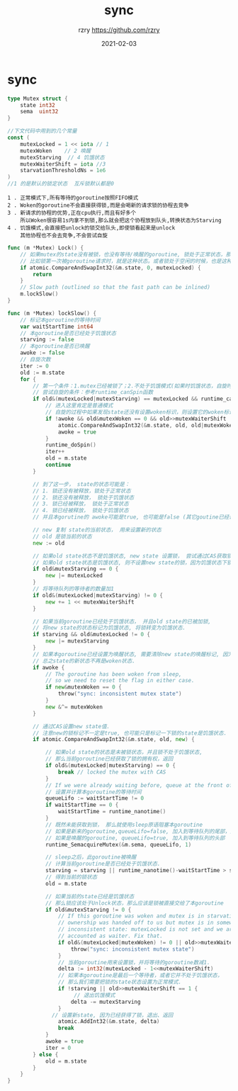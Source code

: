 #+TITLE:     sync
#+AUTHOR:    rzry https://github.com/rzry
#+EMAIL:     rzry36008@ccie.lol
#+DATE:      2021-02-03
#+LANGUAGE:  en
* sync
  #+begin_src go
type Mutex struct {
    state int32  
    sema  uint32
}

//下文代码中用到的几个常量
const (
    mutexLocked = 1 << iota // 1 
    mutexWoken    // 2 唤醒
    mutexStarving  // 4 饥饿状态
    mutexWaiterShift = iota //3 
    starvationThresholdNs = 1e6
)
//1 的是默认的锁定状态  互斥锁默认都是0
  #+end_src

  #+begin_src 
  1 . 正常模式下,所有等待的goroutine按照FIFO模式
  2 . Woken的goroutine不会直接获得锁,而是会喝新的请求锁的协程去竞争
  3 . 新请求的协程的优势,正在cpu执行,而且有好多个
      所以Woken很容易1s内拿不到锁,那么就会把这个协程放到队头,转换状态为Starving
  4 . 饥饿模式,会直接把unlock的锁交给队头,即使锁看起来是unlock
      其他协程也不会去竞争,不会尝试自旋
  #+end_src
  #+begin_src go
func (m *Mutex) Lock() {
    // 如果mutex的state没有被锁，也没有等待/唤醒的goroutine, 锁处于正常状态，那么获得锁，返回.
    // 比如锁第一次被goroutine请求时，就是这种状态。或者锁处于空闲的时候，也是这种状态。
    if atomic.CompareAndSwapInt32(&m.state, 0, mutexLocked) {
        return
    }
    // Slow path (outlined so that the fast path can be inlined)
    m.lockSlow()
}

func (m *Mutex) lockSlow() {
    // 标记本goroutine的等待时间
    var waitStartTime int64
    // 本goroutine是否已经处于饥饿状态
    starving := false
    // 本goroutine是否已唤醒
    awoke := false
    // 自旋次数
    iter := 0
    old := m.state
    for {
        // 第一个条件：1.mutex已经被锁了；2.不处于饥饿模式(如果时饥饿状态，自旋时没有用的，锁的拥有权直接交给了等待队列的第一个。)
        // 尝试自旋的条件：参考runtime_canSpin函数
        if old&(mutexLocked|mutexStarving) == mutexLocked && runtime_canSpin(iter) {
            // 进入这里肯定是普通模式
            // 自旋的过程中如果发现state还没有设置woken标识，则设置它的woken标识， 并标记自己为被唤醒。
            if !awoke && old&mutexWoken == 0 && old>>mutexWaiterShift != 0 &&
                atomic.CompareAndSwapInt32(&m.state, old, old|mutexWoken) {
                awoke = true
            }
            runtime_doSpin()
            iter++
            old = m.state
            continue
        }

        // 到了这一步， state的状态可能是：
        // 1. 锁还没有被释放，锁处于正常状态
        // 2. 锁还没有被释放， 锁处于饥饿状态
        // 3. 锁已经被释放， 锁处于正常状态
        // 4. 锁已经被释放， 锁处于饥饿状态
        // 并且本gorutine的 awoke可能是true, 也可能是false (其它goutine已经设置了state的woken标识)

        // new 复制 state的当前状态， 用来设置新的状态
        // old 是锁当前的状态
        new := old

        // 如果old state状态不是饥饿状态, new state 设置锁， 尝试通过CAS获取锁,
        // 如果old state状态是饥饿状态, 则不设置new state的锁，因为饥饿状态下锁直接转给等待队列的第一个.
        if old&mutexStarving == 0 {
            new |= mutexLocked
        }
        // 将等待队列的等待者的数量加1
        if old&(mutexLocked|mutexStarving) != 0 {
            new += 1 << mutexWaiterShift
        }

        // 如果当前goroutine已经处于饥饿状态， 并且old state的已被加锁,
        // 将new state的状态标记为饥饿状态, 将锁转变为饥饿状态.
        if starving && old&mutexLocked != 0 {
            new |= mutexStarving
        }
        // 如果本goroutine已经设置为唤醒状态, 需要清除new state的唤醒标记, 因为本goroutine要么获得了锁，要么进入休眠，
        // 总之state的新状态不再是woken状态.
        if awoke {
            // The goroutine has been woken from sleep,
            // so we need to reset the flag in either case.
            if new&mutexWoken == 0 {
                throw("sync: inconsistent mutex state")
            }
            new &^= mutexWoken
        }

        // 通过CAS设置new state值.
        // 注意new的锁标记不一定是true, 也可能只是标记一下锁的state是饥饿状态.
        if atomic.CompareAndSwapInt32(&m.state, old, new) {

            // 如果old state的状态是未被锁状态，并且锁不处于饥饿状态,
            // 那么当前goroutine已经获取了锁的拥有权，返回
            if old&(mutexLocked|mutexStarving) == 0 {
                break // locked the mutex with CAS
            }
            // If we were already waiting before, queue at the front of the queue.
            // 设置并计算本goroutine的等待时间
            queueLifo := waitStartTime != 0
            if waitStartTime == 0 {
                waitStartTime = runtime_nanotime()
            }
            // 既然未能获取到锁， 那么就使用sleep原语阻塞本goroutine
            // 如果是新来的goroutine,queueLifo=false, 加入到等待队列的尾部，耐心等待
            // 如果是唤醒的goroutine, queueLifo=true, 加入到等待队列的头部
            runtime_SemacquireMutex(&m.sema, queueLifo, 1)

            // sleep之后，此goroutine被唤醒
            // 计算当前goroutine是否已经处于饥饿状态.
            starving = starving || runtime_nanotime()-waitStartTime > starvationThresholdNs
            // 得到当前的锁状态
            old = m.state

            // 如果当前的state已经是饥饿状态
            // 那么锁应该处于Unlock状态，那么应该是锁被直接交给了本goroutine
            if old&mutexStarving != 0 {
                // If this goroutine was woken and mutex is in starvation mode,
                // ownership was handed off to us but mutex is in somewhat
                // inconsistent state: mutexLocked is not set and we are still
                // accounted as waiter. Fix that.
                if old&(mutexLocked|mutexWoken) != 0 || old>>mutexWaiterShift == 0 {
                    throw("sync: inconsistent mutex state")
                }
                // 当前goroutine用来设置锁，并将等待的goroutine数减1.
                delta := int32(mutexLocked - 1<<mutexWaiterShift)
                // 如果本goroutine是最后一个等待者，或者它并不处于饥饿状态，
                // 那么我们需要把锁的state状态设置为正常模式.
                if !starving || old>>mutexWaiterShift == 1 {
                     // 退出饥饿模式
                    delta -= mutexStarving
                }
              // 设置新state, 因为已经获得了锁，退出、返回
                atomic.AddInt32(&m.state, delta)
                break
            }
            awoke = true
            iter = 0
        } else {
            old = m.state
        }
    }
}
  #+end_src


  
